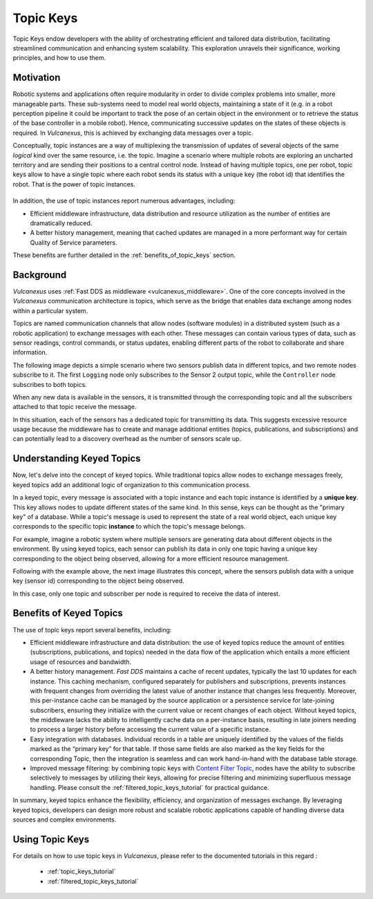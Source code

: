 .. _topic_keys:

Topic Keys
==========

Topic Keys endow developers with the ability of orchestrating efficient and tailored data distribution,
facilitating streamlined communication and enhancing system scalability.
This exploration unravels their significance, working principles, and how to use them.

Motivation
^^^^^^^^^^

Robotic systems and applications often require modularity in order to divide complex problems into smaller, more manageable parts.
These sub-systems need to model real world objects, maintaining a state of it (e.g. in a robot perception pipeline it could be important to track the pose of an certain object in the environment or to retrieve the status of the base controller in a mobile robot).
Hence, communicating successive updates on the states of these objects is required.
In *Vulcanexus*, this is achieved by exchanging data messages over a topic.

Conceptually, topic instances are a way of multiplexing the transmission of updates of several objects of the same *logical* kind over the same resource, i.e. the topic.
Imagine a scenario where multiple robots are exploring an uncharted territory and are sending their positions to a central control node.
Instead of having multiple topics, one per robot, topic keys allow to have a single topic where each robot sends its status with a unique key (the robot id) that identifies the robot.
That is the power of topic instances.

.. list-table::
   :width: 100%
   :class: borderless

   * - .. image:: ../../figures/enhancements/keys/topic_instances_example.svg
          :width: 100%

     - .. image:: ../../figures/enhancements/keys/topics_example.svg
          :width: 100%

In addition, the use of topic instances report numerous advantages, including:

* Efficient middleware infrastructure, data distribution and resource utilization as the number of entities are dramatically reduced.
* A better history management, meaning that cached updates are managed in a more performant way for certain Quality of Service parameters.

These benefits are further detailed in the :ref:`benefits_of_topic_keys` section.

Background
^^^^^^^^^^
*Vulcanexus* uses :ref:`Fast DDS as middleware <vulcanexus_middleware>`.
One of the core concepts involved in the *Vulcanexus* communication architecture is topics, which serve as the bridge that enables data exchange among nodes within a particular system.

Topics are named communication channels that allow nodes (software modules) in a distributed system (such as a robotic application) to exchange messages with each other.
These messages can contain various types of data, such as sensor readings, control commands, or status updates, enabling different parts of the robot to collaborate and share information.

The following image depicts a simple scenario where two sensors publish data in different topics, and two remote nodes subscribe to it.
The first ``Logging`` node only subscribes to the Sensor 2 output topic, while the ``Controller`` node subscribes to both topics.

.. image:: ../../figures/enhancements/keys/topics.gif

When any new data is available in the sensors, it is transmitted through the corresponding topic and all the subscribers attached to that topic receive the message.

In this situation, each of the sensors has a dedicated topic for transmitting its data. This suggests excessive resource usage because the middleware has to create and manage additional entities (topics, publications, and subscriptions) and can potentially lead to a discovery overhead as the number of sensors scale up.

Understanding Keyed Topics
^^^^^^^^^^^^^^^^^^^^^^^^^^

Now, let's delve into the concept of keyed topics. While traditional topics allow nodes to exchange messages freely, keyed topics add an additional logic of organization to this communication process.

In a keyed topic, every message is associated with a topic instance and each topic instance is identified by a **unique key**.
This key allows nodes to update different states of the same kind.
In this sense, keys can be thought as the "primary key" of a database.
While a topic's message is used to represent the state of a real world object, each unique key corresponds to the specific topic **instance** to which the topic's message belongs.

For example, imagine a robotic system where multiple sensors are generating data about different objects in the environment.
By using keyed topics, each sensor can publish its data in only one topic having a unique key corresponding to the object being observed, allowing for a more efficient resource management.

Following with the example above, the next image illustrates this concept, where the sensors publish data with a unique key (sensor id) corresponding to the object being observed.

.. image:: ../../figures/enhancements/keys/keyed-topics-cft.gif

In this case, only one topic and subscriber per node is required to receive the data of interest.

.. _benefits_of_topic_keys:

Benefits of Keyed Topics
^^^^^^^^^^^^^^^^^^^^^^^^

The use of topic keys report several benefits, including:

* Efficient middleware infrastructure and data distribution: the use of keyed topics reduce the amount of entities (subscriptions, publications, and topics) needed in the data flow of the application which entails a more efficient usage of resources and bandwidth.
* A better history management. *Fast DDS* maintains a cache of recent updates, typically the last 10 updates for each instance.
  This caching mechanism, configured separately for publishers and subscriptions, prevents instances with frequent changes from overriding the latest value of another instance that changes less frequently.
  Moreover, this per-instance cache can be managed by the source application or a persistence service for late-joining subscribers, ensuring they initialize with the current value or recent changes of each object.
  Without keyed topics, the middleware lacks the ability to intelligently cache data on a per-instance basis, resulting in late joiners needing to process a larger history before accessing the current value of a specific instance.
* Easy integration with databases. Individual records in a table are uniquely identified by the values of the fields marked as the “primary key” for that table.
  If those same fields are also marked as the key fields for the corresponding Topic, then the integration is seamless and can work hand-in-hand with the database table storage.
* Improved message filtering: by combining topic keys with `Content Filter Topic <https://fast-dds.docs.eprosima.com/en/latest/fastdds/dds_layer/topic/contentFilteredTopic/contentFilteredTopic.html>`_, nodes have the ability to subscribe selectively to messages by utilizing their keys, allowing for precise filtering and minimizing superfluous message handling.
  Please consult the :ref:`filtered_topic_keys_tutorial` for practical guidance.

In summary, keyed topics enhance the flexibility, efficiency, and organization of messages exchange.
By leveraging keyed topics, developers can design more robust and scalable robotic applications capable of handling diverse data sources and complex environments.

Using Topic Keys
^^^^^^^^^^^^^^^^

For details on how to use topic keys in *Vulcanexus*, please refer to the documented tutorials in this regard :

  * :ref:`topic_keys_tutorial`
  * :ref:`filtered_topic_keys_tutorial`

